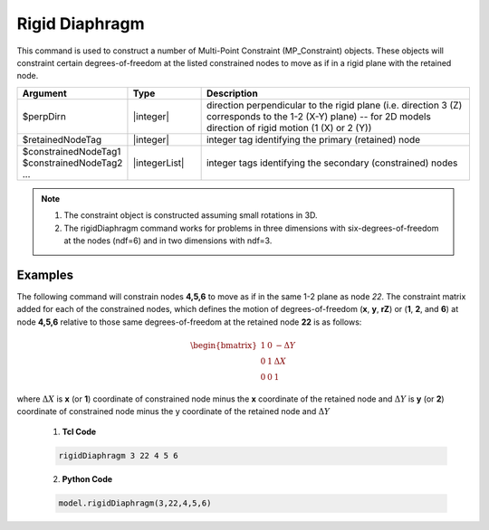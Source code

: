 Rigid Diaphragm
^^^^^^^^^^^^^^^

This command is used to construct a number of Multi-Point Constraint (MP_Constraint) objects. These objects will constraint certain degrees-of-freedom at the listed constrained nodes to move as if in a rigid plane with the retained node.

.. function:: rigidDiaphragm $perpDirn $retainedNodeTag $constrainedNodeTag1 $constrainedNodeTag2 ...

.. csv-table:: 
   :header: "Argument", "Type", "Description"
   :widths: 10, 10, 40

   $perpDirn, |integer|,  direction perpendicular to the rigid plane (i.e. direction 3 (Z) corresponds to the 1-2 (X-Y) plane) -- for 2D models direction of rigid motion (1 (X) or 2 (Y))
   $retainedNodeTag, |integer|,  integer tag identifying the primary (retained) node
   $constrainedNodeTag1 $constrainedNodeTag2 ... , |integerList|, integer tags identifying the secondary (constrained) nodes

.. note::

   1. The constraint object is constructed assuming small rotations in 3D.

   2. The rigidDiaphragm command works for problems in three dimensions with six-degrees-of-freedom at the nodes (ndf=6) and in two dimensions with ndf=3.


Examples
--------

The following command will constrain nodes **4,5,6** to move as if in the same 1-2 plane as node *22*. The constraint matrix added for each of the constrained nodes, which defines the motion of degrees-of-freedom (**x**, **y**, **rZ**) or (**1**, **2**, and **6**) at node **4,5,6** relative to those same degrees-of-freedom at the retained node **22** is as follows:

  .. math::

    \begin{bmatrix}
            1 & 0 & -\Delta Y \\
            0 & 1 & \Delta X \\
            0 & 0 & 1
    \end{bmatrix}

where :math:`\Delta X` is **x** (or **1**) coordinate of constrained node minus the **x** coordinate of the retained node and :math:`\Delta Y` is **y** (or **2**) coordinate of constrained node minus the y coordinate of the retained node and :math:`\Delta Y` 


   1. **Tcl Code**

   .. code-block:: none

      rigidDiaphragm 3 22 4 5 6

   2. **Python Code**

   .. code-block:: none

      model.rigidDiaphragm(3,22,4,5,6)


   
